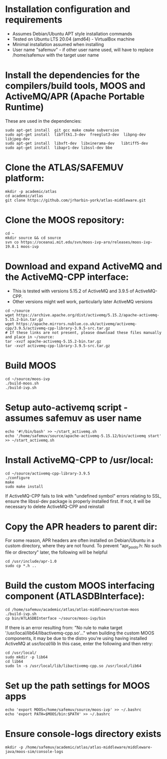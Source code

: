 * Installation configuration and requirements
- Assumes Debian/Ubuntu APT style installation commands
- Tested on Ubuntu LTS 20.04 (amd64) - VirtualBox machine
- Minimal installation assumed when installing
- User name "safemuv" - if other user name used, will have to replace /home/safemuv with the target user name

* Install the dependencies for the compilers/build tools, MOOS and ActiveMQ/APR (Apache Portable Runtime)
These are used in the dependencies:
#+BEGIN_EXAMPLE
sudo apt-get install  git gcc make cmake subversion
sudo apt-get install  libfltk1.3-dev  freeglut3-dev  libpng-dev  libjpeg-dev
sudo apt-get install  libxft-dev  libxinerama-dev   libtiff5-dev
sudo apt-get install  libapr1-dev libssl-dev bbe
#+END_EXAMPLE
# If your distribution doesn't have libpng-dev package it may be numerical, e.g. libpng12-dev

* Clone the ATLAS/SAFEMUV platform:
#+BEGIN_EXAMPLE
mkdir -p academic/atlas
cd academic/atlas
git clone https://github.com/jrharbin-york/atlas-middleware.git
#+END_EXAMPLE

* Clone the MOOS repository:
#+BEGIN_EXAMPLE
cd ~
mkdir source && cd source
svn co https://oceanai.mit.edu/svn/moos-ivp-aro/releases/moos-ivp-19.8.1 moos-ivp
#+END_EXAMPLE

* Download and expand ActiveMQ and the ActiveMQ-CPP interface:
- This is tested with versions 5.15.2 of ActiveMQ and 3.9.5 of ActiveMQ-CPP.
- Other versions might well work, particularly later ActiveMQ versions
#+BEGIN_EXAMPLE
cd ~/source
wget https://archive.apache.org/dist/activemq/5.15.2/apache-activemq-5.15.2-bin.tar.gz
wget https://apache.mirrors.nublue.co.uk/activemq/activemq-cpp/3.9.5/activemq-cpp-library-3.9.5-src.tar.gz
# If these links are not present, please download these files manually and place in ~/source:
tar -xvzf apache-activemq-5.15.2-bin.tar.gz 
tar -xvzf activemq-cpp-library-3.9.5-src.tar.gz 
#+END_EXAMPLE

* Build MOOS
#+BEGIN_EXAMPLE
cd ~/source/moos-ivp
./build-moos.sh
./build-ivp.sh
#+END_EXAMPLE

* Setup auto-activemq script - assumes safemuv as user name
#+BEGIN_EXAMPLE
echo '#!/bin/bash' >> ~/start_activemq.sh
echo '/home/safemuv/source/apache-activemq-5.15.12/bin/activemq start' >> ~/start_activemq.sh
#+END_EXAMPLE

* Install ActiveMQ-CPP to /usr/local:
#+BEGIN_EXAMPLE
cd ~/source/activemq-cpp-library-3.9.5
./configure
make
sudo make install
#+END_EXAMPLE

If ActiveMQ-CPP fails to link with "undefined symbol" errors
relating to SSL, ensure the libssl-dev package is properly installed
first. If not, it will be necessary to delete ActiveMQ-CPP and reinstall

* Copy the APR headers to parent dir:
For some reason, APR headers are often installed on Debian/Ubuntu
in a custom directory, where they are not found. To prevent 
"apr_pools.h: No such file or directory" later, the following 
will be helpful
#+BEGIN_EXAMPLE
cd /usr/include/apr-1.0
sudo cp *.h ..
#+END_EXAMPLE

* Build the custom MOOS interfacing component (ATLASDBInterface):
#+BEGIN_EXAMPLE
cd /home/safemuv/academic/atlas/atlas-middleware/custom-moos
./build-ivp.sh
cp bin/ATLASDBInterface ~/source/moos-ivp/bin
#+END_EXAMPLE

If there is an error resulting from:
"No rule to make target '/usr/local/lib64/libactivemq-cpp.so'..."
when building the custom MOOS components, it may be due to 
the distro you're using having installed ActiveMQ at
/usr/local/lib/
In this case, enter the following and then retry:
#+BEGIN_EXAMPLE
cd /usr/local/
sudo mkdir -p lib64
cd lib64
sudo ln -s /usr/local/lib/libactivemq-cpp.so /usr/local/lib64
#+END_EXAMPLE

* Set up the path settings for MOOS apps
#+BEGIN_EXAMPLE
echo 'export MOOS=/home/safemuv/source/moos-ivp' >> ~/.bashrc
echo 'export PATH=$MOOS/bin:$PATH' >> ~/.bashrc
#+END_EXAMPLE

* Ensure console-logs directory exists
#+BEGIN_EXAMPLE
mkdir -p /home/safemuv/academic/atlas/atlas-middleware/middleware-java/moos-sim/console-logs
#+END_EXAMPLE
